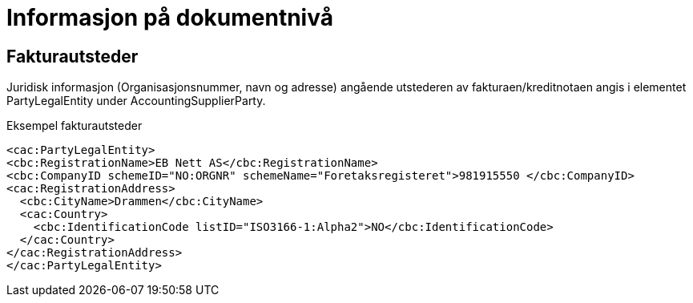 
= Informasjon på dokumentnivå

== Fakturautsteder

Juridisk informasjon (Organisasjonsnummer, navn og adresse) angående utstederen av fakturaen/kreditnotaen angis i elementet PartyLegalEntity under AccountingSupplierParty.


[source,xml]
.Eksempel fakturautsteder
----
<cac:PartyLegalEntity>
<cbc:RegistrationName>EB Nett AS</cbc:RegistrationName>
<cbc:CompanyID schemeID="NO:ORGNR" schemeName="Foretaksregisteret">981915550 </cbc:CompanyID>
<cac:RegistrationAddress>
  <cbc:CityName>Drammen</cbc:CityName>
  <cac:Country>
    <cbc:IdentificationCode listID="ISO3166-1:Alpha2">NO</cbc:IdentificationCode>
  </cac:Country>
</cac:RegistrationAddress>
</cac:PartyLegalEntity>
----
